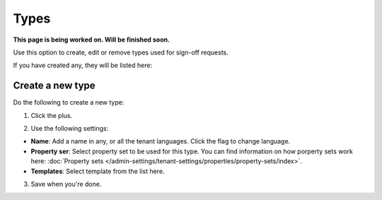 Types
=============================================

**This page is being worked on. Will be finished soon.**

Use this option to create, edit or remove types used for sign-off requests.

If you have created any, they will be listed here:

.. image:: sign-off-types-list-new.png

Create a new type
*********************
Do the following to create a new type:

1. Click the plus.

.. image:: sign-off-types-clickplus.png

2. Use the following settings:

.. image:: sign-off-types-settings.png

+ **Name**: Add a name in any, or all the tenant languages. Click the flag to change language.
+ **Property ser**: Select property set to be used for this type. You can find information on how porperty sets work here: :doc:`Property sets </admin-settings/tenant-settings/properties/property-sets/index>`.
+ **Templates**: Select template from the list here.

3. Save when you're done.

